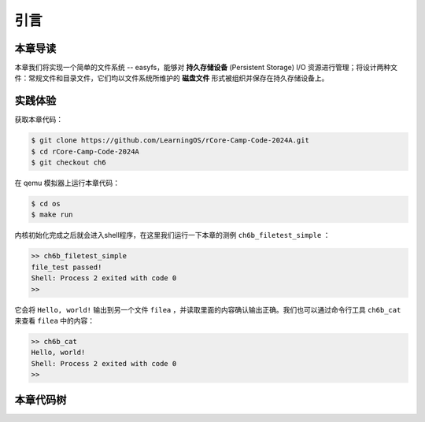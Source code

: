 引言
=========================================

本章导读
-----------------------------------------

本章我们将实现一个简单的文件系统 -- easyfs，能够对 **持久存储设备** (Persistent Storage) I/O 资源进行管理；将设计两种文件：常规文件和目录文件，它们均以文件系统所维护的 **磁盘文件** 形式被组织并保存在持久存储设备上。

实践体验
-----------------------------------------

获取本章代码：

.. code-block:: console

   $ git clone https://github.com/LearningOS/rCore-Camp-Code-2024A.git
   $ cd rCore-Camp-Code-2024A
   $ git checkout ch6

在 qemu 模拟器上运行本章代码：

.. code-block:: console

   $ cd os
   $ make run

内核初始化完成之后就会进入shell程序，在这里我们运行一下本章的测例 ``ch6b_filetest_simple`` ：

.. code-block::

    >> ch6b_filetest_simple
    file_test passed!
    Shell: Process 2 exited with code 0
    >>

它会将 ``Hello, world!`` 输出到另一个文件 ``filea`` ，并读取里面的内容确认输出正确。我们也可以通过命令行工具 ``ch6b_cat`` 来查看 ``filea`` 中的内容：

.. code-block::

   >> ch6b_cat
   Hello, world!
   Shell: Process 2 exited with code 0
   >>

本章代码树
-----------------------------------------

.. code-block::
   :linenos:

   ├── easy-fs(新增：从内核中独立出来的一个简单的文件系统 EasyFileSystem 的实现)
   │   ├── Cargo.toml
   │   └── src
   │       ├── bitmap.rs(位图抽象)
   │       ├── block_cache.rs(块缓存层，将块设备中的部分块缓存在内存中)
   │       ├── block_dev.rs(声明块设备抽象接口 BlockDevice，需要库的使用者提供其实现)
   │       ├── efs.rs(实现整个 EasyFileSystem 的磁盘布局)
   │       ├── layout.rs(一些保存在磁盘上的数据结构的内存布局)
   │       ├── lib.rs
   │       └── vfs.rs(提供虚拟文件系统的核心抽象，即索引节点 Inode)
   ├── easy-fs-fuse(新增：将当前 OS 上的应用可执行文件按照 easy-fs 的格式进行打包)
   │   ├── Cargo.toml
   │   └── src
   │       └── main.rs
   ├── os
       ├── build.rs(修改：不再需要将用户态程序链接到内核中）
       ├── Cargo.toml(修改：新增 Qemu 的块设备驱动依赖 crate)
       ├── Makefile(修改：新增文件系统的构建流程)
       └── src
           ├── config.rs(修改：新增访问块设备所需的一些 MMIO 配置)
           ├── ...
           ├── drivers(新增：Qemu 平台的块设备驱动)
           │   ├── block
           │   │   ├── mod.rs(将不同平台上的块设备全局实例化为 BLOCK_DEVICE 提供给其他模块使用)
           │   │   └── virtio_blk.rs(Qemu 平台的 virtio-blk 块设备)
           │   └── mod.rs
           ├── fs(新增：对文件系统及文件抽象)
           │   ├── inode.rs(新增：将 easy-fs 提供的 Inode 抽象封装为内核看到的 OSInode
           │   │            并实现 fs 子模块的 File Trait)
           │   ├── mod.rs
           │   └── stdio.rs(新增：将标准输入输出也抽象为文件)
           ├── loader.rs(移除：应用加载器 loader 子模块，本章开始从文件系统中加载应用)
           ├── mm
           │   ├── address.rs
           │   ├── frame_allocator.rs
           │   ├── heap_allocator.rs
           │   ├── memory_set.rs(修改：在创建地址空间的时候插入 MMIO 虚拟页面)
           │   ├── mod.rs
           │   └── page_table.rs(新增：应用地址空间的缓冲区抽象 UserBuffer 及其迭代器实现)
           ├── syscall
           │   ├── fs.rs(修改：新增 sys_open，修改sys_read、sys_write)
           │   ├── mod.rs
           │   └── process.rs(修改：sys_exec 改为从文件系统中加载 ELF)
           ├── task
               ├── context.rs
               ├── manager.rs
               ├── mod.rs(修改：初始进程 INITPROC 的初始化)
               ├── pid.rs
               ├── processor.rs
               ├── switch.rs
               ├── switch.S
               └── task.rs(修改：在任务控制块中加入文件描述符表的相关机制)

   cloc easy-fs os
   -------------------------------------------------------------------------------
   Language                     files          blank        comment           code
   -------------------------------------------------------------------------------
   Rust                            41            306            418           3349
   Assembly                         4             53             26            526
   make                             1             13              4             48
   TOML                             2              4              2             23
   -------------------------------------------------------------------------------
   SUM:                            48            376            450           3946
   -------------------------------------------------------------------------------

.. 本章代码导读
.. -----------------------------------------------------

.. 本章涉及的代码量相对较多，且与进程执行相关的管理还有直接的关系。其实我们是参考经典的UNIX基于索引的文件系统，设计了一个简化的有一级目录并支持创建/打开/读写/关闭文件一系列操作的文件系统。这里简要介绍一下在内核中添加文件系统的大致开发过程。

.. 第一步是能够写出与文件访问相关的应用。这里是参考了Linux的创建/打开/读写/关闭文件的系统调用接口，力图实现一个 :ref:`简化版的文件系统模型 <fs-simplification>` 。在用户态我们只需要遵从相关系统调用的接口约定，在用户库里完成对应的封装即可。这一过程我们在前面的章节中已经重复过多次，读者应当对其比较熟悉。其中最为关键的是系统调用可以参考 :ref:`sys_open 语义介绍 <sys-open>` ，此外我们还给出了 :ref:`测例代码解读 <filetest-simple>` 。

.. 第二步就是要实现 easyfs 文件系统了。由于 Rust 语言的特点，我们可以在用户态实现 easyfs 文件系统，并在用户态完成文件系统功能的基本测试并基本验证其实现正确性之后，就可以放心的将该模块嵌入到操作系统内核中。当然，有了文件系统的具体实现，还需要对上一章的操作系统内核进行扩展，实现与 easyfs 文件系统对接的接口，这样才可以让操作系统拥有一个简单可用的文件系统。从而，内核可以支持允许文件读写功能的更复杂的应用，在命令行参数机制的加持下，可以进一步提升整个系统的灵活性，让应用的开发和调试变得更为轻松。

.. easyfs 文件系统的整体架构自下而上可分为五层。它的最底层就是对块设备的访问操作接口。在 ``easy-fs/src/block_dev.rs`` 中，可以看到 ``BlockDevice`` trait 代表了一个抽象块设备，该 trait 仅需求两个函数 ``read_block`` 和 ``write_block`` ，分别代表将数据从块设备读到内存中的缓冲区中，或者将数据从内存中的缓冲区写回到块设备中，数据需要以块为单位进行读写。easy-fs 库的使用者需要负责为它们看到的实际的块设备具体实现 ``BlockDevice`` trait 并提供给 easy-fs 库的上层，这样的话 easy-fs 库的最底层就与一个具体的执行环境对接起来了。至于为什么块设备层位于 easy-fs 的最底层，是因为文件系统仅仅是在块设备上存储的结构稍微复杂一点的数据，但无论它的操作变换如何复杂，从块设备的角度终究可以被分解成若干次块读写。

.. 尽管在最底层我们就已经有了块读写的能力，但从编程方便性和性能的角度，仅有块读写这么基础的底层接口是不足以实现如此复杂的文件系统的，虽然它已经被我们大幅简化过了。比如，将一个块的内容读到内存的缓冲区，对缓冲区进行修改，并尚未写回的时候，如果由于编程上的不小心再次将该块的内容读到另一个缓冲区，而不是使用已有的缓冲区，这将会造成不一致问题。此外还有可能增加很多不必要的块读写次数，大幅降低文件系统的性能。因此，通过程序自动而非程序员手动对块的缓冲区进行统一管理也就势在必行了，该机制被我们抽象为 easy-fs 自底向上的第二层，即块缓存层。在 ``easy-fs/src/block_cache.rs`` 中， ``BlockCache`` 代表一个被我们管理起来的块的缓冲区，它带有缓冲区本体以及块的编号等信息。当它被创建的时候，将触发一次 ``read_block`` 将数据从块设备读到它的缓冲区中。接下来只要它驻留在内存中，便可保证对于同一个块的所有操作都会直接在它的缓冲区中进行而无需额外的 ``read_block`` 。块缓存管理器 ``BlockManager`` 在内存中管理有限个 ``BlockCache`` 并实现了类似 FIFO 的缓存替换算法，当一个块缓存被换出的时候视情况可能调用 ``write_block`` 将缓冲区数据写回块设备。总之，块缓存层对上提供 ``get_block_cache`` 接口来屏蔽掉相关细节，从而可以透明的读写一个块。

.. 有了块缓存，我们就可以在内存中方便地处理easyfs文件系统在磁盘上的各种数据了，这就是第三层文件系统的磁盘数据结构。easyfs文件系统中的所有需要持久保存的数据都会放到磁盘上，这包括了管理这个文件系统的 **超级块 (Super Block)**，管理空闲磁盘块的 **索引节点位图区** 和  **数据块位图区** ，以及管理文件的 **索引节点区** 和 放置文件数据的 **数据块区** 组成。

.. easyfs文件系统中管理这些磁盘数据的控制逻辑主要集中在 **磁盘块管理器** 中，这是文件系统的第四层。对于文件系统管理而言，其核心是 ``EasyFileSystem`` 数据结构及其关键成员函数：

..  - EasyFileSystem.create：创建文件系统
..  - EasyFileSystem.open：打开文件系统
..  - EasyFileSystem.alloc_inode：分配inode （dealloc_inode未实现，所以还不能删除文件）
..  - EasyFileSystem.alloc_data：分配数据块
..  - EasyFileSystem.dealloc_data：回收数据块

.. 对于单个文件的管理和读写的控制逻辑主要是 **索引节点** 来完成，这是文件系统的第五层，其核心是 ``Inode`` 数据结构及其关键成员函数：

..  - Inode.new：在磁盘上的文件系统中创建一个inode
..  - Inode.find：根据文件名查找对应的磁盘上的inode
..  - Inode.create：在根目录下创建一个文件
..  - Inode.read_at：根据inode找到文件数据所在的磁盘数据块，并读到内存中
..  - Inode.write_at：根据inode找到文件数据所在的磁盘数据块，把内存中数据写入到磁盘数据块中

.. 上述五层就构成了easyfs文件系统的整个内容。我们可以把easyfs文件系统看成是一个库，被应用程序调用。而 ``easy-fs-fuse`` 这个应用就通过调用easyfs文件系统库中各种函数，并用Linux上的文件模拟了一个块设备，就可以在这个模拟的块设备上创建了一个easyfs文件系统。

.. 第三步，我们需要把easyfs文件系统加入到我们的操作系统内核中。这还需要做两件事情，第一件是在Qemu模拟的 ``virtio`` 块设备上实现块设备驱动程序 ``os/src/drivers/block/virtio_blk.rs`` 。由于我们可以直接使用 ``virtio-drivers`` crate中的块设备驱动，所以只要提供这个块设备驱动所需要的内存申请与释放以及虚实地址转换的4个函数就可以了。而我们之前操作系统中的虚存管理实现中，以及有这些函数，导致块设备驱动程序很简单，具体实现细节都被 ``virtio-drivers`` crate封装好了。

.. 第二件事情是把文件访问相关的系统调用与easyfs文件系统连接起来。在easfs文件系统中是没有进程的概念的。而进程是程序运行过程中访问资源的管理实体，这就要对 ``easy-fs`` crate 提供的 ``Inode`` 结构进一步封装，形成 ``OSInode`` 结构，以表示进程中一个打开的常规文件。对于应用程序而言，它理解的磁盘数据是常规的文件和目录，不是 ``OSInode`` 这样相对复杂的结构。其实常规文件对应的 OSInode 是文件在操作系统内核中的内部表示，因此需要为它实现 File Trait 从而能够可以将它放入到进程文件描述符表中，并通过 sys_read/write 系统调用进行读写。这样就建立了文件与 ``OSInode`` 的对应关系，并通过上面描述的三个步骤完成了包含文件系统的操作系统内核，并能给应用提供基于文件的系统调用服务。

.. 完成包含文件系统的操作系统内核后，我们在shell程序和内核中支持命令行参数的解析和传递，这样可以让应用根据灵活地通过命令行参数来动态地表示要操作的文件。这需要扩展对应的系统调用 ``sys_exec`` ,主要的改动就是在创建新进程时，把命令行参数压入用户栈中，这样应用程序在执行时就可以从用户栈中获取到命令行的参数值了。

.. 在上一章，我们提到了把标准输出设备在文件描述符表中的文件描述符的值规定为 1 ，用 Stdin 表示；把标准输入设备在文件描述符表中的文件描述符的值规定为 0，用 stdout 表示 。另外，还有一条文件描述符相关的重要规则：即进程打开一个文件的时候，内核总是会将文件分配到该进程文件描述符表中编号 最小的 空闲位置。利用这些约定，只实现新的系统调用 ``sys_dup`` 完成对文件描述符的复制，就可以巧妙地实现标准 I/O 重定向功能了。

.. 具体思路是，在某应用进程执行之前，父进程（比如 user_shell进程）要对子应用进程的文件描述符表进行某种替换。以输出为例，父进程在创建子进程前，提前打开一个常规文件 A，然后 ``fork`` 子进程，在子进程的最初执行中，通过 ``sys_close`` 关闭 Stdout 文件描述符，用 ``sys_dup`` 复制常规文件 A 的文件描述符，这样 Stdout 文件描述符实际上指向的就是常规文件A了，这时再通过 ``sys_close`` 关闭常规文件 A 的文件描述符。至此，常规文件 A 替换掉了应用文件描述符表位置 1 处的标准输出文件，这就完成了所谓的 **重定向** ，即完成了执行新应用前的准备工作。

.. 接下来是子进程调用 ``sys_exec`` 系统调用，创建并开始执行新子应用进程。在重定向之后，新的子应用进程认为自己输出到 fd=1 的标准输出文件，但实际上是输出到父进程（比如 user_shell进程）指定的文件A中。文件这一抽象概念透明化了文件、I/O设备之间的差异，因为在进程看来无论是标准输出还是常规文件都是一种文件，可以通过同样的接口来读写。这就是文件的强大之处。
